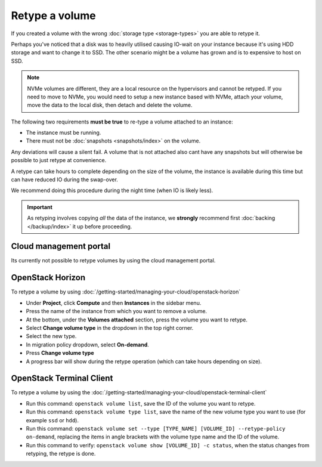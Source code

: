 ===============
Retype a volume
===============

If you created a volume with the wrong :doc:`storage type <storage-types>` you are able
to retype it.

Perhaps you've noticed that a disk was to heavily utilised causing IO-wait on your instance
because it's using HDD storage and want to change it to SSD. The other scenario might be a
volume has grown and is to expensive to host on SSD. 

.. note::

   NVMe volumes are different, they are a local resource on the hypervisors and cannot be
   retyped. If you need to move to NVMe, you would need to setup a new instance based with
   NVMe, attach your volume, move the data to the local disk, then detach and delete the
   volume. 

The following two requirements **must be true** to re-type a volume attached to an instance:

- The instance must be running.

- There must not be :doc:`snapshots <snapshots/index>` on the volume.

Any deviations will cause a silent fail. A volume that is not attached also cant have any snapshots
but will otherwise be possible to just retype at convenience.

A retype can take hours to complete depending on the size of the volume, the instance is available
during this time but can have reduced IO during the swap-over.

We recommend doing this procedure during the night time (when IO is likely less).

.. important::

   As retyping involves copying *all* the data of the instance, we **strongly** recommend
   first :doc:`backing </backup/index>` it up before proceeding.

Cloud management portal
-----------------------

Its currently not possible to retype volumes by using the cloud management portal.

OpenStack Horizon
-----------------

To retype a volume by using :doc:`/getting-started/managing-your-cloud/openstack-horizon`

- Under **Project**, click **Compute** and then **Instances** in the sidebar menu.

- Press the name of the instance from which you want to remove a volume.

- At the bottom, under the **Volumes attached** section, press the volume you want to retype.

- Select **Change volume type** in the dropdown in the top right corner.

- Select the new type.

- In migration policy dropdown, select **On-demand**.

- Press **Change volume type**

- A progress bar will show during the retype operation (which can take hours depending on size).

OpenStack Terminal Client
-------------------------

To retype a volume by using the :doc:`/getting-started/managing-your-cloud/openstack-terminal-client`

- Run this command: ``openstack volume list``, save the ID of the volume you want to retype.

- Run this command: ``openstack volume type list``, save the name of the new volume type you want
  to use (for example ``ssd`` or ``hdd``).

- Run this command: ``openstack volume set --type [TYPE_NAME] [VOLUME_ID] --retype-policy on-demand``, replacing
  the items in angle brackets with the volume type name and the ID of the volume.

- Run this command to verify: ``openstack volume show [VOLUME_ID] -c status``, when the status changes
  from retyping, the retype is done.

..  seealso::

    - :doc:`persistent-block-storage/create-volume`
